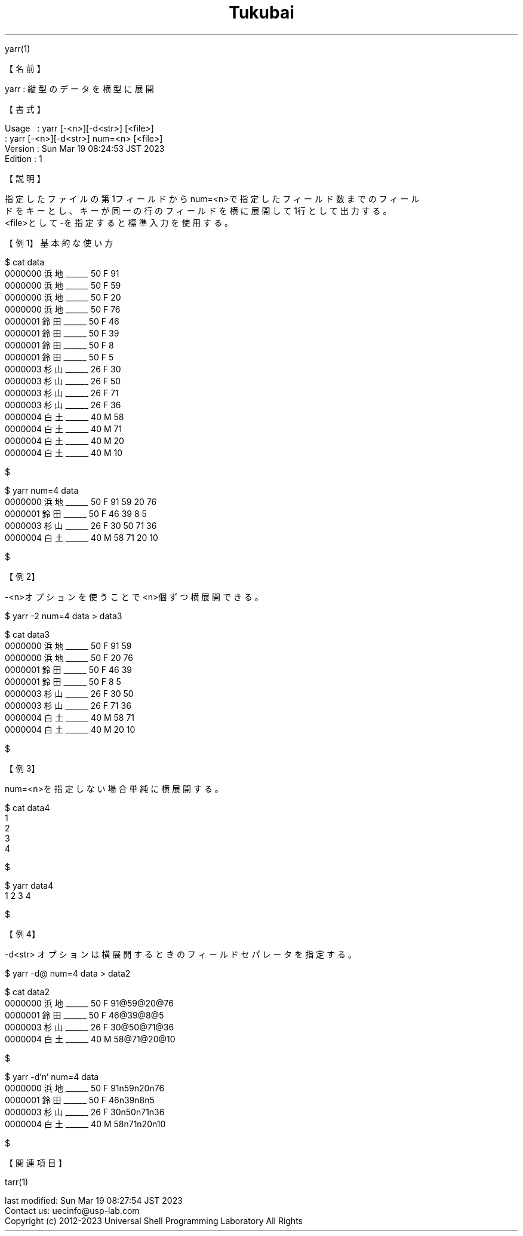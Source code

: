.TH  Tukubai 1 "19 Mar 2023" "usp Tukubai" "Tukubai コマンド マニュアル"

.br
yarr(1)
.br

.br
【名前】
.br

.br
yarr\ :\ 縦型のデータを横型に展開
.br

.br
【書式】
.br

.br
Usage\ \ \ :\ yarr\ [-<n>][-d<str>]\ [<file>]
.br
        : yarr [-<n>][-d<str>] num=<n> [<file>]
.br
Version\ :\ Sun\ Mar\ 19\ 08:24:53\ JST\ 2023
.br
Edition\ :\ 1
.br

.br
【説明】
.br

.br
指定したファイルの第1フィールドからnum=<n>で指定したフィールド数までのフィール
.br
ドをキーとし、キーが同一の行のフィールドを横に展開して1行として出力する。
.br
<file>として-を指定すると標準入力を使用する。
.br

.br
【例1】基本的な使い方
.br

.br

  $ cat data
  0000000 浜地______ 50 F 91
  0000000 浜地______ 50 F 59
  0000000 浜地______ 50 F 20
  0000000 浜地______ 50 F 76
  0000001 鈴田______ 50 F 46
  0000001 鈴田______ 50 F 39
  0000001 鈴田______ 50 F 8
  0000001 鈴田______ 50 F 5
  0000003 杉山______ 26 F 30
  0000003 杉山______ 26 F 50
  0000003 杉山______ 26 F 71
  0000003 杉山______ 26 F 36
  0000004 白土______ 40 M 58
  0000004 白土______ 40 M 71
  0000004 白土______ 40 M 20
  0000004 白土______ 40 M 10

  $

.br

  $ yarr num=4 data
  0000000 浜地______ 50 F 91 59 20 76
  0000001 鈴田______ 50 F 46 39 8 5
  0000003 杉山______ 26 F 30 50 71 36
  0000004 白土______ 40 M 58 71 20 10

  $

.br
【例2】
.br

.br
-<n>オプションを使うことで<n>個ずつ横展開できる。
.br

.br

  $ yarr -2 num=4 data > data3

  $ cat data3
  0000000 浜地______ 50 F 91 59
  0000000 浜地______ 50 F 20 76
  0000001 鈴田______ 50 F 46 39
  0000001 鈴田______ 50 F 8 5
  0000003 杉山______ 26 F 30 50
  0000003 杉山______ 26 F 71 36
  0000004 白土______ 40 M 58 71
  0000004 白土______ 40 M 20 10

  $

.br
【例3】
.br

.br
num=<n>を指定しない場合単純に横展開する。
.br

.br

  $ cat data4
  1
  2
  3
  4

  $

.br

  $ yarr data4
  1 2 3 4

  $

.br
【例4】
.br

.br
-d<str>\ オプションは横展開するときのフィールドセパレータを指定する。
.br

.br

  $ yarr -d@ num=4 data > data2

  $ cat data2
  0000000 浜地______ 50 F 91@59@20@76
  0000001 鈴田______ 50 F 46@39@8@5
  0000003 杉山______ 26 F 30@50@71@36
  0000004 白土______ 40 M 58@71@20@10

  $

.br

  $ yarr -d'n' num=4 data
  0000000 浜地______ 50 F 91n59n20n76
  0000001 鈴田______ 50 F 46n39n8n5
  0000003 杉山______ 26 F 30n50n71n36
  0000004 白土______ 40 M 58n71n20n10

  $

.br
【関連項目】
.br

.br
tarr(1)
.br

.br
last\ modified:\ Sun\ Mar\ 19\ 08:27:54\ JST\ 2023
.br
Contact\ us:\ uecinfo@usp-lab.com
.br
Copyright\ (c)\ 2012-2023\ Universal\ Shell\ Programming\ Laboratory\ All\ Rights
.br
